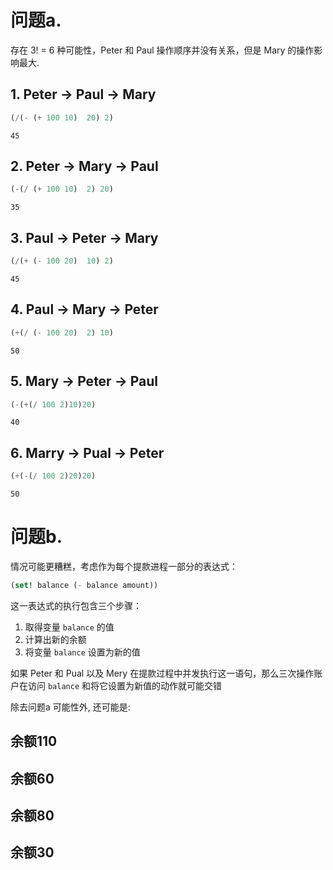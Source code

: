 #+LATEX_CLASS: ramsay-org-article
#+LATEX_CLASS_OPTIONS: [oneside,A4paper,12pt]
#+AUTHOR: Ramsay Leung
#+EMAIL: ramsayleung@gmail.com
#+DATE: 2025-07-20 Sun 16:06
* 问题a.
存在 3! = 6 种可能性，Peter 和 Paul 操作顺序并没有关系，但是 Mary 的操作影响最大.
** 1. Peter -> Paul -> Mary
   #+begin_src emacs-lisp :exports both
     (/(- (+ 100 10)  20) 2)
   #+end_src

   #+RESULTS:
   : 45
** 2. Peter -> Mary -> Paul 
   #+begin_src emacs-lisp :exports both
     (-(/ (+ 100 10)  2) 20)
   #+end_src

   #+RESULTS:
   : 35
** 3. Paul -> Peter -> Mary
   #+begin_src emacs-lisp :exports both
     (/(+ (- 100 20)  10) 2)
   #+end_src

   #+RESULTS:
   : 45
** 4. Paul -> Mary -> Peter

   #+begin_src emacs-lisp :exports both
     (+(/ (- 100 20)  2) 10)
   #+end_src

   #+RESULTS:
   : 50
** 5. Mary -> Peter -> Paul
   #+begin_src emacs-lisp :exports both
     (-(+(/ 100 2)10)20)
   #+end_src

   #+RESULTS:
   : 40

** 6. Marry -> Pual -> Peter
   #+begin_src emacs-lisp :exports both
     (+(-(/ 100 2)20)20)
   #+end_src

   #+RESULTS:
   : 50

* 问题b.
  情况可能更糟糕，考虑作为每个提款进程一部分的表达式：

  #+begin_src scheme
    (set! balance (- balance amount))
  #+end_src

  这一表达式的执行包含三个步骤：
  1. 取得变量 =balance= 的值
  2. 计算出新的余额
  3. 将变量 =balance= 设置为新的值

  如果 Peter 和 Pual 以及 Mery 在提款过程中并发执行这一语句，那么三次操作账户在访问 =balance= 和将它设置为新值的动作就可能交错

  除去问题a 可能性外, 还可能是:
** 余额110
   #+begin_src plantuml  :file ../img/chapter3/exercise3-38-1.png :exports results
     @startuml
     title Interleaved Transaction Example 1: Final Balance $110

     participant Peter
     participant Paul
     participant Mary
     box "Shared Resource"
       participant Balance as "Account Balance"
     end box

     autonumber

     Peter -> "Account Balance": Initial balance = 100

     Peter -> Peter: temp_P = 0 // Local variable for Peter
     Paul -> Paul: temp_L = 0 // Local variable for Paul
     Mary -> Mary: temp_M = 0 // Local variable for Mary

     "Account Balance" --> Peter: current balance = 100
     Peter -> Peter: temp_P = 100 (read)

     "Account Balance" --> Paul: current balance = 100
     Paul -> Paul: temp_L = 100 (read)

     "Account Balance" --> Mary: current balance = 100
     Mary -> Mary: temp_M = 100 (read)

     Paul -> Paul: temp_L = 100 - 20 = 80 (calculate)
     Paul -> "Account Balance": Write 80
     "Account Balance" -> "Account Balance": balance = 80 (updated by Paul)

     Mary -> Mary: temp_M = 100 / 2 = 50 (calculate)
     Mary -> "Account Balance": Write 50
     "Account Balance" -> "Account Balance": balance = 50 (updated by Mary)

     Peter -> Peter: temp_P = 100 + 10 = 110 (calculate) // Peter's calculation uses his original read (100)
     Peter -> "Account Balance": Write 110
     "Account Balance" -> "Account Balance": balance = 110 (updated by Peter)

     note right of Peter: Peter's update overwrites Paul's and Mary's changes.
     @enduml
   #+end_src

   #+RESULTS:
   [[file:../img/chapter3/exercise3-38-1.png]]

** 余额60
   #+begin_src plantuml  :file ../img/chapter3/exercise3-38-2.png :exports results
     @startuml
     title Interleaved Transaction Example 2: Final Balance $60

     participant Peter
     participant Paul
     participant Mary
     box "Shared Resource"
       participant Balance as "Account Balance"
     end box

     autonumber

     Peter -> "Account Balance": Initial balance = 100

     Peter -> Peter: temp_P = 0
     Paul -> Paul: temp_L = 0
     Mary -> Mary: temp_M = 0

     "Account Balance" --> Paul: current balance = 100
     Paul -> Paul: temp_L = 100 (read)

     "Account Balance" --> Mary: current balance = 100
     Mary -> Mary: temp_M = 100 (read)

     Paul -> Paul: temp_L = 100 - 20 = 80 (calculate)
     Paul -> "Account Balance": Write 80
     "Account Balance" -> "Account Balance": balance = 80 (updated by Paul)

     Mary -> Mary: temp_M = 100 / 2 = 50 (calculate) // Mary's calculation uses her original read (100)
     Mary -> "Account Balance": Write 50
     "Account Balance" -> "Account Balance": balance = 50 (updated by Mary)

     note left of Mary: Mary's update overwrites Paul's previous change.

     "Account Balance" --> Peter: current balance = 50
     Peter -> Peter: temp_P = 50 (read)

     Peter -> Peter: temp_P = 50 + 10 = 60 (calculate)
     Peter -> "Account Balance": Write 60
     "Account Balance" -> "Account Balance": balance = 60 (updated by Peter)

     @enduml
   #+end_src

   #+RESULTS:
   [[file:../img/chapter3/exercise3-38-2.png]]

** 余额80
   #+begin_src plantuml  :file ../img/chapter3/exercise3-38-3.png :exports results
     @startuml
     title Interleaved Transaction Example 3: Final Balance $80

     participant Peter
     participant Paul
     participant Mary
     box "Shared Resource"
     participant Balance as "Account Balance"
     end box

     autonumber

     Peter -> "Account Balance": Initial balance = 100

     Peter -> Peter: temp_P = 0 // Local variable for Peter
     Paul -> Paul: temp_L = 0 // Local variable for Paul
     Mary -> Mary: temp_M = 0 // Local variable for Mary

     "Account Balance" --> Peter: current balance = 100
     Peter -> Peter: temp_P = 100 (read)

     "Account Balance" --> Paul: current balance = 100
     Paul -> Paul: temp_L = 100 (read)

     "Account Balance" --> Mary: current balance = 100
     Mary -> Mary: temp_M = 100 (read)

     Paul -> Paul: temp_L = 100 - 20 = 80 (calculate)

     Mary -> Mary: temp_M = 100 / 2 = 50 (calculate)
     Mary -> "Account Balance": Write 50
     "Account Balance" -> "Account Balance": balance = 50 (updated by Mary)

     Peter -> Peter: temp_P = 100 + 10 = 110 (calculate) // Peter's calculation uses his original read (100)
     Peter -> "Account Balance": Write 110
     "Account Balance" -> "Account Balance": balance = 110 (updated by Peter)

     Paul -> "Account Balance": Write 80
     "Account Balance" -> "Account Balance": balance = 80 (updated by Paul)

     note right of Paul: Paul's update overwrites Peter's and Mary's changes.
     @enduml
   #+end_src

   #+RESULTS:
   [[file:../img/chapter3/exercise3-38-3.png]]

** 余额30
   #+begin_src plantuml  :file ../img/chapter3/exercise3-38-4.png :exports results
     @startuml
     title Interleaved Transaction Example 4: Final Balance $30

     participant Peter
     participant Paul
     participant Mary
     box "Shared Resource"
     participant Balance as "Account Balance"
     end box

     autonumber

     Peter -> "Account Balance": Initial balance = 100

     Peter -> Peter: temp_P = 0 // Local variable for Peter
     Paul -> Paul: temp_L = 0 // Local variable for Paul
     Mary -> Mary: temp_M = 0 // Local variable for Mary

     "Account Balance" --> Peter: current balance = 100
     Peter -> Peter: temp_P = 100 (read)

     "Account Balance" --> Mary: current balance = 100
     Mary -> Mary: temp_M = 100 (read)

     Mary -> Mary: temp_M = 100 / 2 = 50 (calculate)

     Peter -> Peter: temp_P = 100 + 10 = 110 (calculate) // Peter's calculation uses his original read (100)
     Peter -> "Account Balance": Write 110
     "Account Balance" -> "Account Balance": balance = 110 (updated by Peter)

     Mary -> "Account Balance": Write 50
     "Account Balance" -> "Account Balance": balance = 50 (updated by Mary)

     "Account Balance" --> Paul: current balance = 50
     Paul -> Paul: temp_L = 50 (read)

     Paul -> Paul: temp_L = 50 - 20 = 30 (calculate)

     Paul -> "Account Balance": Write 30
     "Account Balance" -> "Account Balance": balance = 30 (updated by Paul)

     note right of Paul: Paul's update overwrites Peter's and Mary's changes.
     @enduml
   #+end_src

   #+RESULTS:
   [[file:../img/chapter3/exercise3-38-4.png]]
